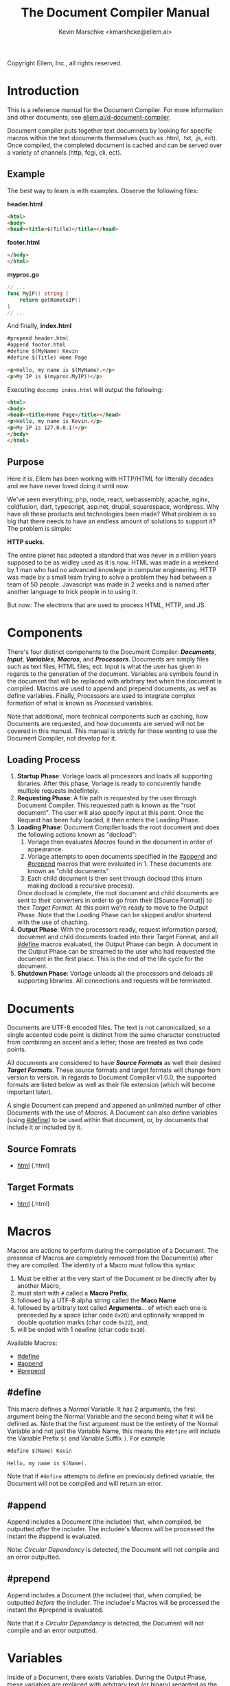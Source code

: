 #+TITLE: The Document Compiler Manual
#+AUTHOR: Kevin Marschke <kmarshcke@ellem.ai>
Copyright \copy 2020 Ellem, Inc., all rights reserved.
* Introduction
This is a reference manual for the Document Compiler. For more
information and other documents, see [[https://ellem.ai/d-document-compiler][ellem.ai/d-document-compiler]].

Document compiler puts together text documnets by looking for specific
macros within the text documents themselves (such as .html, .txt, .js,
ect). Once compiled, the completed document is cached and can be
served over a variety of channels (http, fcgi, cli, ect).
** Example
The best way to learn is with examples. Observe the following files:

*header.html*
#+NAME: header.html
#+BEGIN_SRC html
<html>
<body>
<head><title>$(Title)</title></head>
#+END_SRC

*footer.html*
#+NAME: footer.html
#+BEGIN_SRC html
</body>
</html>
#+END_SRC

*myproc.go*
#+NAME: myproc.go
#+BEGIN_SRC go
// ...
func MyIP() string {
    return getRemoteIP()
}
// ...
#+END_SRC

And finally, *index.html*
#+NAME: index.html
#+BEGIN_SRC html
#prepend header.html
#append footer.html
#define $(MyName) Kevin
#define $(Title) Home Page

<p>Hello, my name is $(MyName).</p>
<p>My IP is $(myproc.MyIP)!</p>
#+END_SRC

Executing ~doccomp index.html~ will output the following:
#+NAME: output-example
#+BEGIN_SRC html
<html>
<body>
<head><title>Home Page</title></head>
<p>Hello, my name is Kevin.</p>
<p>My IP is 127.0.0.1!</p>
</body>
</html>
#+END_SRC
** Purpose
Here it is. Ellem has been working with HTTP/HTML for litterally
decades and we have never loved doing it until now. 

We've seen everything; php, node, react, webassembly, apache, nginx,
coldfusion, dart, typescript, asp.net, drupal, squarespace,
wordpress. Why have all these products and technologies been made?
What problem is so big that there needs to have an endless amount of
solutions to support it? The problem is simple:

*HTTP sucks*.

The entire planet has adopted a standard that was never in a million
years supposed to be as widley used as it is now. HTML was made in a
weekend by 1 man who had no advanced knowlege in computer
engineering. HTTP was made by a small team trying to solve a problem
they had between a team of 50 people. Javascript was made in 2 weeks
and is named after another language to trick people in to using it.

But now: The electrons that are used to process HTML, HTTP, and JS

* Components
There's four distinct components to the Document Compiler:
*[[Documents]]*, *[[Input]]*, *[[Variables]]*, *[[Macros]]*, and
*[[Processors]]*. Documents are simply files such as text files, HTML
files, ect. Input is what the user has given in regards to the
generation of the document. Variables are symbols found in the
document that will be replaced with arbitrary text when the document
is compiled.  Macros are used to append and prepend documents, as well
as define variables. Finally, Processors are used to integrate complex
formation of what is known as [[Processed]] variables.

Note that additional, more technical components such as caching, how
Documents are requested, and how documents are served will not be
covered in this manual. This manual is strictly for those wanting to
use the Document Compiler, not develop for it.

** Loading Process
 1. *Startup Phase*: Vorlage loads all processors and loads all
    supporting libraries. After this phase, Vorlage is ready to
    concurently handle multiple requests indefintely.
 2. *Requesting Phase*: A file path is requested by the user through
    Document Compiler. This requested path is known as the "root
    document". The user will also specify input at this point. Once
    the Request has been fully loaded, it then enters the Loading
    Phase.
 3. *Loading Phase*: Document Compiler loads the root
    document and does the following actions known as "docload":
    1. Vorlage then evaluates [[Macros]] found in the document in order of
       appearance.
    2. Vorlage attempts to open documents specified in the [[#append]] and
       [[#prepend]] macros that were evaluated in 1. These documents are
       known as "child documents"
    3. Each child document is then sent through docload (this inturn
       making docload a recursive process).
    Once docload is complete, the root document and child documents
    are sent to their converters in order to go from their [[Source
    Format]] to their [[Target Format]]. At this point we're ready to move
    to the Output Phase. Note that the Loading Phase can be skipped
    and/or shortend with the use of chaching.
 4. *Output Phase*: With the processors ready, request information
    parsed, docuemnt and child documents loaded into their Target
    Format, and all [[#define]] macros evaluated, the Output Phase can
    begin. A document in the Output Phase can be streamed to the user
    who had requested the document in the first place. This is the end
    of the life cycle for the document.
 5. *Shutdown Phase*: Vorlage unloads all the processors and deloads
    all supporting libraries. All connections and requests will be
    terminated.

* Documents
Documents are UTF-8 encoded files. The text is not canonicalized, so a
single accented code point is distinct from the same character
constructed from combining an accent and a letter; those are treated
as two code points.

All documents are considered to have *[[Source Formats]]* as well their
desired *[[Target Formats]]*. These source formats and target formats will
change from version to version. In regards to Document Compiler
v1.0.0, the supported formats are listed below as well as their file
extension (which will become important later).

A single Document can prepend and appened an unlimited number of other
Documents with the use of [[Macros]]. A Document can also define variables
(using [[#define]]) to be used within that document, or, by documents that
include it or included by it.
** Source Fomrats
 - [[https://html.spec.whatwg.org/multipage/][html]] (.html)
** Target Formats
 - [[https://html.spec.whatwg.org/multipage/][html]] (.html)
* Macros
Macros are actions to perform during the compolation of a
Document. The presense of Macros are completely removed from the
Document(s) after they are compiled. The identity of a Macro must
follow this syntax:

 1. Must be either at the very start of the Document or be directly
    after by another Macro,
 2. must start with =#= called a *Macro Prefix*,
 3. followed by a UTF-8 alpha string called the *Maco Name*
 4. followed by arbitrary text called *Arguments*... of which each one
    is preceeded by a space (char code =0x20=) and optionally wrapped
    in double quotation marks (char code =0x22=), and;
 5. will be ended with 1 newline (char code =0x10=).

Available Macros:

 - [[#define]]
 - [[#append]]
 - [[#prepend]]

** #define
This macro defines a [[Normal]] Variable. It has 2 arguments, the first
argument being the Normal Variable and the second being what it will
be defined as. Note that the first argument must be the entirety of
the Normal Variable and not just the Variable Name, this means the
=#define= will include the Variable Prefix =$(= and Variable
Suffix =)=. For example

#+BEGIN_SRC html
#define $(Name) Kevin

Hello, my name is $(Name).
#+END_SRC

Note that if =#define= attempts to define an previously defined
variable, the Document will not be compiled and will return an error.

** #append
Append includes a Document (the includee) that, when compiled, be
outputted /after/ the includer. The includee's Macros will
be processed the instant the #append is evaluated.

Note: [[Circular Dependancy]] is detected, the Document will not
compile and an error outputted.

** #prepend
Append includes a Document (the includee) that, when compiled, be
outputted /before/ the includer. The includee's Macros will
be processed the instant the #prepend is evaluated.

Note that if a [[Circular Dependancy]] is detected, the Document will not
compile and an error outputted.
* Variables
Inside of a Document, there exists Variables. During the Output Phase,
these variables are replaced with arbitrary text (or binary) regarded
as the variable's *Definition*. Variables come in 2 flavors: *[[Normal]]*
and *[[Processed]]*, the only difference is how these their Definitions
are written (one uses [[#define]], the other uses [[Processors]], more on this
later).

At the core of everything, a Variable is identified by a unique string
of text. This string of text must follow a particular syntax to be
valid. The syntax is as follows:

 1. A variable must begin with =$(= called a *Variable Prefix*,
 2. followed by UTF-8 alphanumaric string /unless/ it is a Processed
    Variable to which a dot (=.=) is also present somewhere in the
    middle. This is called the *Variable Name*, and;
 3. finally end with =)= called a *Variable Suffix*

Note: the Document Compiler will first attempt to locate Variable
Prefixes and Suffix pairs, only after that it will then determain the
validity of the variable name. If you've used an undefined and/or
misformatted Variable Name, then an Document Compiler will fail to
compile the Document and return an error.

Note: no Variable can exceed 32 characters (=MaxVariableLength=). Not
to be confused with the Variable's Definition, of which can be an
unlimited length.

Example: =$(MyName)=, is a Normal Variable, and =MyName= is the
Variable Name.

** Normal
Normal Variables are defined by using the [[#define]] macro, this define
macro can be in the root Document itself, or a Document that has been
either prepended or appended to that root Document. In any case, a
Normal Variable can be used in any document, parent or child, as
[[#define]] adds the Variable's definition to the context of the Request,
not to the root Document.

** Processed
Processed Variables are tangitably different from Normal variables
because their Variable Name has a dot (=.=) seperating the
later-discussed *[[Processor Name]]* and the name fimiluar with the
Processor called the *Processor-Variable Name*.

Example: =$(myproc.BlobPosts)= is a Processed variable,
=myproc.BlogPosts= is the Variable Name, =myproc= is the Processor
Name, and =BlobPosts= is the Processor-Variable Name.

Any given Processed Variable may require *[[Input]]* of which is loaded in
during the Request Phase. Thus, Processor Variables are a lot like
function call.

Once a Processed Variable has been fully loaded, meaning that the
poccessor was fully loaded, the variable was found, and the inputs are
a match, the processor will then be responsible for defining it. Note
that any errors that occour during definition will be logged and will
not stop the overall Request. Thus, Processed Variables have no
ability to hinder the Output Phase.

* Input
User input is only used for Processed Variables.

During the Loading Phase, when a processor is loaded, it will provide
Vorlage with a list of it's Processed Variables (herein "procinfo").

Each Processed Variable in procinfo will specify it's *Input*. Each
item in the input is known as a *Input Argument*. Each Input Argument
will have a name and description. Each Processed Variable must specify
a comprehendsive list of Input Arguments. When the Processed Variable
is defined during the Output Phase, Vorlage will only be provided the
Input Arguments it had listed in the procinfo. 

Example: If =$(mytranslator.german)= is detected inside the document,
the processor =mytranslator= will be loaded and that processor will
then demand that the =german= variable be supplied an Input with the
variable name of =english=. As you can see, =$(mytranslator.german)=
translates english to german. For a more applied exmaple, if we were
in the context of HTTP/HTML, the request
=www.mywebsite.com/germantranslator.proc.html?english=Hello= will
cause all instances of =$(mytanslator.german)= in
=germantranslator.proc.html= to be compiled to "Guten Tag".

#+BEGIN_COMMENT  I don't want to specify static/streamed in here. leave it impl-sepcficic

The values (ie. =hello=) are ignored by Vorlage and are simply passed
along to the processor. However; Values comes in two forms: *[[Static Argument values][Static]]*
[[Stream Argument values][]] and *[[Streamed Values]]*. The list of Input
Names for a given Processor Variable must be mutually exclusive
between Static and Streamed.

** Static Argument values
Static Values are simple, and should be used more or less 95% of the
time with Document Compiler. Static Values are given to the Processor
in entirety. The transloator above is an example of static values.

So you're probably wondering, "static values seems like everything
I'll ever need... what is this other type of value?", Let's move on.

** Streamed Argument Values
Streamed Values are complex in nature but very powerful. Streamed
values are NOT given to the Processor in entirety. The Processor is
instead given a file descriptor to which it can read from.

An example of when you should use Inputs with Streamed Value is file
uploads. For instance if you try to upload a 6GiB file and supply
it too the processor via a Static Value that would mean you'd need to
store the entire file in 6GiB of memory. Using a Streamed Value means
document compiler doesn't need to read the entire file.

There's a drawback with Streamed Values, and that's its inability to
be supplied more than once. Inputs using Streamed Values can only be
used once per Compiliation.

For instance, if =$(myconverter.ToPNG)= requires a =imageFile= Input
to be streamed, it will output the PNG conversion. But,
=$(myconverter.ToJPEG)= also requires a =imageFile= Input to be
streamed. Thus an error will occour if you try to include both
=$(myconverter.ToPNG)= and =$(myconverter.ToJPEG)= on the same page
because one will read the stream to its end and the other will be
given nothing but an empty stream.

Note that it is still possible to make that practicle example work,
but you'd have to add a better degree of backend engineering, such as
to replace the use of 2 Streamed Values with 1 Streamed Values and 2
other Processed Variables that will read from a file saved by Streamed
Value Input and output the conversions.


#+END_COMMENT
** Processor Input
During the Startup Phase, the procinfo supplied by each processor may
also request that the processor itself be given Input known as
*Processor Input*. During the Request Phase, each processor will be
given their respective Processor Input in the same form as if it was
being given to a Processor Variable.

This give the processors an opertunity to react to the request itself,
at this time the processor may demand that the overall request be
terminated or perform other actions that is proper to the protocol
that Vorlage is using. For example, a processor may want to set
cookies in an HTTP request. And of course this cannot be done during
the Output Phase as HTTP disallows setting cookies during the
outputting of the page.


* Processors
Processors provide you with the ability to perform arbitrary code
execution during points in the Request Phase and the Output
Phase. Under normal (non-erroneous) operation, a given Processor has
only one duty and that is to define [[Processed][variables that will be dependant
on that given processor]]. Thus that when the Document is compiled,
Processors can dynamiaclly populate these Processed Variables acrossed
page request.

Concluseivly, Processors allow a Vorlage to interact with an
unlimited amount of applications such as databases, authentication,
logging, auditing, searching, ect.

To create a Processor, you must first compile a *[[Processor File]]* and
then have it in the relvant *[[Library Path]]* so that Vorlage can load it
during the Startup Phase. Once that is done, the Processor can then
define Processor-Variable Names in which will be defined by that
Processor onces the Variables are requested.

Note, Processors are technical in nature. An increase depenedency on
them will lead to difficult-to-edit documents that defeats entire
purpose of Vorlage. 

** Processor File
A processor file contains native code that contains the proper
exports. Support for types of processor files will varity as Vorlage
gains maturaty. As of now, the following supported file types (and
formats) are supported:

 - ELF 64-bit LSB shared object (see [[http://tldp.org/HOWTO/Program-Library-HOWTO/shared-libraries.html][here]]) (=libmyproc.so=)
 - current ar archive with ELF 64-bit LSB relocatable objects
   (=myproc.a=)

*Building a processor*
In this example, we'll be building a processor that was written in
=main.c=:

=<doccomp/doccom.h>=
#+BEGIN_SRC c
#include "sys/types.h"

typedef struct {
// TODO
} dc_proc_info_t;

typedef struct {
// TODO
} dc_proc_definer_t;

typedef u_int64_t dc_rid;
#+END_SRC

=<doccomp/processor.h>=
#+BEGIN_SRC
#include "doccomp.h"

// do not touch.
int dcp_version = 1;

// if you're making a processor, you must define these:
dc_proc_info_t dcp_info;
dc_proc_definer_t dcp_define(dc_rid);
#+END_SRC

Now you can choose to write your processor using only
=<doccomp/processor.h>= making it universal, but you have the opition
to make a *domainTODO:FINDBUZZWORD-specific* processor. To which you
can include /one/ of the following header files and use their
repsective functions during each call. Each request's rid (=dc_rid=)
will be used with these implements to gather further
domainTODO-specific information and functionaility. If you include
these headers, you must link against the subsequent library as well.

| domainTODO:BUZZWORD | header             | library              | description                |
|---------------------+--------------------+----------------------+----------------------------|
| =http=              | =<doccomp/http.h>= | =doccomp/libhttp.so= | enabled for http           |
| =cli=               | =<doccomp/cli.h>=  | =doccomp/libcli.so=  | enabled for cli/bash       |
| =pdf=               | =<doccomp/pdf.h>=  | =doccomp/libpdf.so=  | enabled for pdf generation |

*** TODO is there really no way for them to include more than one? should that be a good idea?
It would make sense because =http= processors should always output
html. Don't want it trying to output pdf binary.

I mean if you don't include any of them, your processor can still be
linked by all implmenets. It encourages people not to get too needy



todo: remove all the other stuff in this section that does not reflect
of my desicion in the above C code... I make that my finaly descision.

*all compiler implements must have*

All implements (ie doccomp/http, doccomp/pdf, doccomp/cli) must have:
#+BEGIN_SRC c

#+END_SRC


and to build it we need to link the proper libraries, in this example,
we need to use the doccomp http library. Note that sense this
processor links against doccomp-http, it cannot run without it. Thus
this processor would not work in the command line.

#+BEGIN_SRC bash
~$ gcc -c -Wall -Werror -fpic myproc.c
~$ gcc -shared -o libmyproc.so myproc.o -ldoccomp -ldoccomp-http
~$ cp libmyproc.so /usr/local/doccomp-processors/
#+END_SRC
** Processor Name
A Processor Name is valid if and only if that name is alphanumaric
lowercase. The Processor Name should be a short word simular to a
package name. For example, =abc=, =123=, =abc123= are all valid
Processor Names and =AbC=, =?dD=, =f f= are not. The Processor Name
will be retireved by Document Compiler when scanning through the
Processor [[Storage]].


* Further Elaboration on Technical Details
** Circular Dependancies
A Circluar Dependancy is an error that occours when a Document
(/Document A/) includes another Document (/Document B/) in which
includes the includer document (/Document A/). This includes a
Document trying to inlcude itself. An example is shown below.

*Parent.html*
#+BEGIN_SRC html
#append Child.html

...
#+END_SRC



*Child.html*
#+BEGIN_SRC html
#append GrandChild.html

...
#+END_SRC


*GrandChild.html*
#+BEGIN_SRC html
#append Parent.html

...
#+END_SRC

You see that? =Parent.html= includes =Child.html= which includes
=GrandChild.html= which /then/ include =Parent.html=. Thus,
=Parent.html= is indirectly including itself, this is a circular
dependancy and will cause an error.




** Library Path
Processor Files must be placed somewhere in the filesystem. Finding
these files behaves a lot like system libraries in that they're found
by transversion enviroment paths (such as =LD_LIBRARY_PATH=). As
Document Compiler starts up, it will scan through what is known as
*Library Directories* to prepre the use of relevant Processor
Files. There can be 0, 1, or many Library Directories. But regardless
of how many, all of them are stored in what is the call Document
Compiler's *Library Path*. This Library Path is a string containing a
list of Library Directories delimited by a colon.

For example, =/usr/lib/doccomp:~/.doccomp:.= means that when Document
Compiler tries to find a Processor named =foo= it will search for it
in =/usr/lib/doccomp=, =~/.doccomp=, =.= (the working directory). The
first match is what is used.

It should be noted that the Document Compiler's Library Path is NOT
stored in the envrioment. It is stored in the [[Configuration]].
